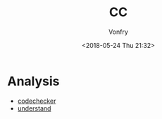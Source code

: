 #+TITLE: CC
#+Date: <2018-05-24 Thu 21:32>
#+AUTHOR: Vonfry

* Analysis

- [[https://github.com/Ericsson/codechecker][codechecker]]
- [[https://scitools.com/][understand]]
